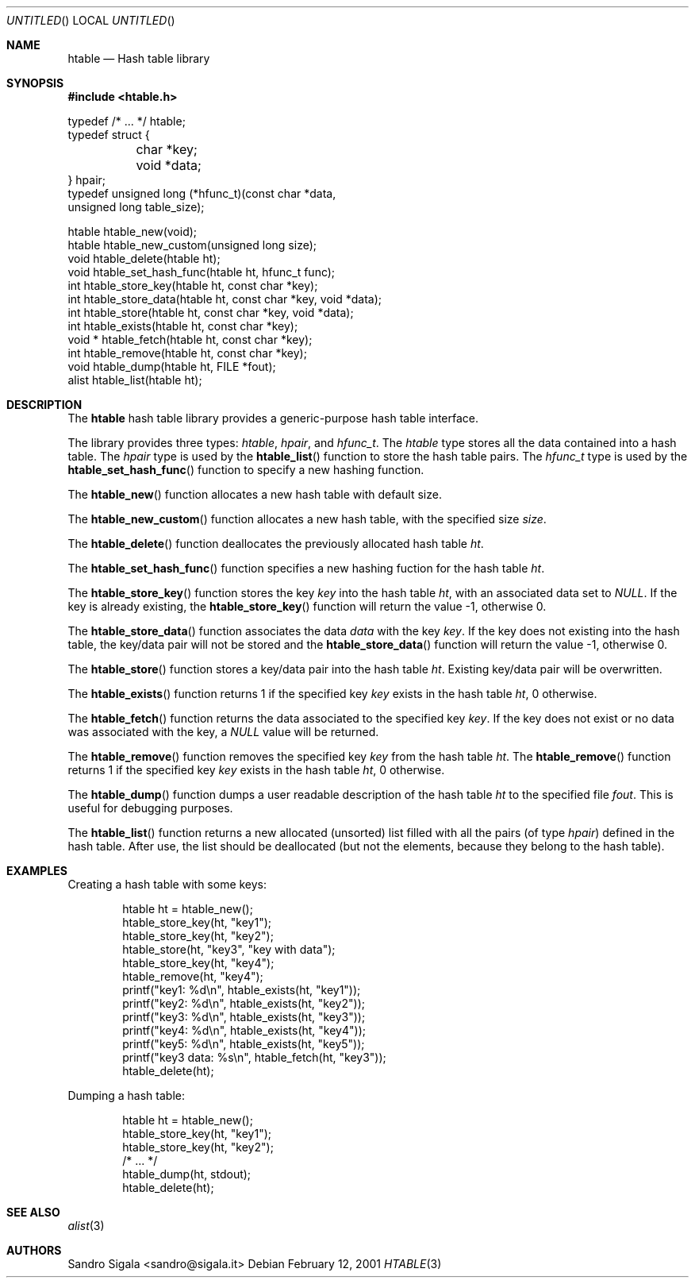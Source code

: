 .\" -*- nroff -*-
.\" $Id: htable.3,v 1.1 2003/04/24 15:11:59 rrt Exp $
.Dd February 12, 2001
.Os
.Dt HTABLE 3
.Sh NAME
.Nm htable
.Nd Hash table library
.Sh SYNOPSIS
.Fd #include <htable.h>
.Bd -literal

typedef /* ... */ htable;
typedef struct {
	char *key;
	void *data;
} hpair;
typedef unsigned long (*hfunc_t)(const char *data,
                                 unsigned long table_size);

htable htable_new(void);
htable htable_new_custom(unsigned long size);
void   htable_delete(htable ht);
void   htable_set_hash_func(htable ht, hfunc_t func);
int    htable_store_key(htable ht, const char *key);
int    htable_store_data(htable ht, const char *key, void *data);
int    htable_store(htable ht, const char *key, void *data);
int    htable_exists(htable ht, const char *key);
void * htable_fetch(htable ht, const char *key);
int    htable_remove(htable ht, const char *key);
void   htable_dump(htable ht, FILE *fout);
alist  htable_list(htable ht);
.Ed
.Sh DESCRIPTION
The
.Nm
hash table library provides a generic-purpose hash table interface.
.Pp
The library provides three types:
.Fa htable ,
.Fa hpair ,
and
.Fa hfunc_t .
The
.Fa htable
type stores all the data contained into a hash table.
The
.Fa hpair
type is used by the
.Fn htable_list
function to store the hash table pairs.
The
.Fa hfunc_t
type is used by the
.Fn htable_set_hash_func
function to specify a new hashing function.
.Pp
The
.Fn htable_new
function allocates a new hash table with default size.
.Pp
The
.Fn htable_new_custom
function allocates a new hash table, with the specified size
.Fa size .
.Pp
The
.Fn htable_delete
function deallocates the previously allocated hash table
.Fa ht .
.Pp
The
.Fn htable_set_hash_func
function specifies a new hashing fuction for the hash table
.Fa ht .
.Pp
The
.Fn htable_store_key
function stores the key
.Fa key
into the hash table
.Fa ht ,
with an associated data set to
.Fa NULL .
If the key is already existing, the
.Fn htable_store_key
function will return the value -1, otherwise 0.
.Pp
The
.Fn htable_store_data
function associates the data
.Fa data
with the key
.Fa key .
If the key does not existing into the hash table, the key/data pair will not
be stored and the
.Fn htable_store_data
function will return the value -1, otherwise 0.
.Pp
The
.Fn htable_store
function stores a key/data pair into the hash table
.Fa ht .
Existing key/data pair will be overwritten.
.Pp
The
.Fn htable_exists
function returns 1 if the specified key
.Fa key
exists in the hash table
.Fa ht ,
0 otherwise.
.Pp
The
.Fn htable_fetch
function returns the data associated to the specified key
.Fa key .
If the key does not exist or no data was associated with the key, a
.Fa NULL
value will be returned.
.Pp
The
.Fn htable_remove
function removes the specified key
.Fa key
from the hash table
.Fa ht .
The
.Fn htable_remove
function returns 1 if the specified key
.Fa key
exists in the hash table
.Fa ht ,
0 otherwise.
.Pp
The
.Fn htable_dump
function dumps a user readable description of the hash table
.Fa ht
to the specified file
.Fa fout .
This is useful for debugging purposes.
.Pp
The
.Fn htable_list
function returns a new allocated (unsorted) list filled with all the pairs
(of type
.Fa hpair )
defined in the hash table.  After use, the list should be deallocated
(but not the elements, because they belong to the hash table).
.Sh EXAMPLES
Creating a hash table with some keys:
.Bd -literal -offset indent
htable ht = htable_new();
htable_store_key(ht, "key1");
htable_store_key(ht, "key2");
htable_store(ht, "key3", "key with data");
htable_store_key(ht, "key4");
htable_remove(ht, "key4");
printf("key1: %d\\n", htable_exists(ht, "key1"));
printf("key2: %d\\n", htable_exists(ht, "key2"));
printf("key3: %d\\n", htable_exists(ht, "key3"));
printf("key4: %d\\n", htable_exists(ht, "key4"));
printf("key5: %d\\n", htable_exists(ht, "key5"));
printf("key3 data: %s\\n", htable_fetch(ht, "key3"));
htable_delete(ht);
.Ed
.Pp
Dumping a hash table:
.Bd -literal -offset indent
htable ht = htable_new();
htable_store_key(ht, "key1");
htable_store_key(ht, "key2");
/* ... */
htable_dump(ht, stdout);
htable_delete(ht);
.Ed
.Sh SEE ALSO
.Xr alist 3
.Sh AUTHORS
Sandro Sigala <sandro@sigala.it>
